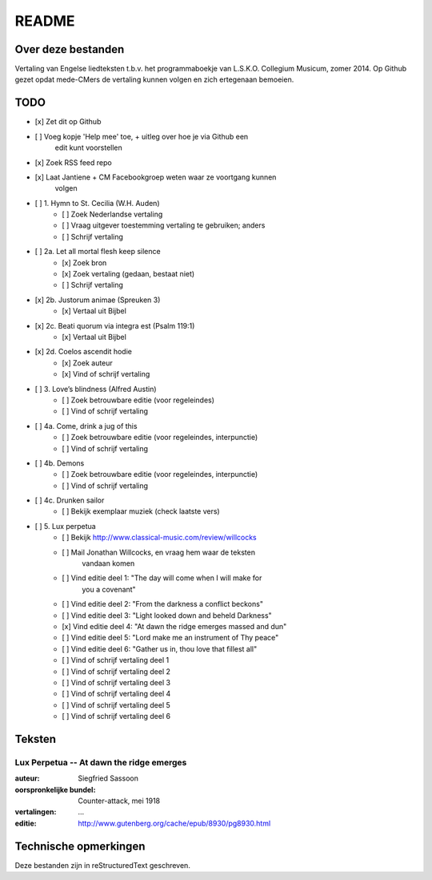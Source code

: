 README
======

Over deze bestanden
-------------------

Vertaling van Engelse liedteksten t.b.v. het programmaboekje van
L.S.K.O. Collegium Musicum, zomer 2014. Op Github gezet opdat mede-CMers
de vertaling kunnen volgen en zich ertegenaan bemoeien.

TODO
----

- [x] Zet dit op Github
- [ ] Voeg kopje 'Help mee' toe, + uitleg over hoe je via Github een
    edit kunt voorstellen
- [x] Zoek RSS feed repo
- [x] Laat Jantiene + CM Facebookgroep weten waar ze voortgang kunnen
    volgen
- [ ] 1. Hymn to St. Cecilia (W.H. Auden)
    - [ ] Zoek Nederlandse vertaling
    - [ ] Vraag uitgever toestemming vertaling te gebruiken; anders
    - [ ] Schrijf vertaling
- [ ] 2a. Let all mortal flesh keep silence
    - [x] Zoek bron
    - [x] Zoek vertaling (gedaan, bestaat niet)
    - [ ] Schrijf vertaling
- [x] 2b. Justorum animae (Spreuken 3)
    - [x] Vertaal uit Bijbel
- [x] 2c. Beati quorum via integra est (Psalm 119:1)
    - [x] Vertaal uit Bijbel
- [x] 2d. Coelos ascendit hodie
    - [x] Zoek auteur
    - [x] Vind of schrijf vertaling
- [ ] 3. Love’s blindness (Alfred Austin)
    - [ ] Zoek betrouwbare editie (voor regeleindes)
    - [ ] Vind of schrijf vertaling
- [ ] 4a. Come, drink a jug of this
    - [ ] Zoek betrouwbare editie (voor regeleindes, interpunctie)
    - [ ] Vind of schrijf vertaling
- [ ] 4b. Demons
    - [ ] Zoek betrouwbare editie (voor regeleindes, interpunctie)
    - [ ] Vind of schrijf vertaling
- [ ] 4c. Drunken sailor
    - [ ] Bekijk exemplaar muziek (check laatste vers)
- [ ] 5. Lux perpetua
    - [ ] Bekijk http://www.classical-music.com/review/willcocks
    - [ ] Mail Jonathan Willcocks, en vraag hem waar de teksten
        vandaan komen
    - [ ] Vind editie deel 1: "The day will come when I will make for
        you a covenant"
    - [ ] Vind editie deel 2: "From the darkness a conflict beckons"
    - [ ] Vind editie deel 3: "Light looked down and beheld Darkness"
    - [x] Vind editie deel 4: "At dawn the ridge emerges massed and dun"
    - [ ] Vind editie deel 5: "Lord make me an instrument of Thy peace"
    - [ ] Vind editie deel 6: "Gather us in, thou love that fillest all"
    - [ ] Vind of schrijf vertaling deel 1
    - [ ] Vind of schrijf vertaling deel 2
    - [ ] Vind of schrijf vertaling deel 3
    - [ ] Vind of schrijf vertaling deel 4
    - [ ] Vind of schrijf vertaling deel 5
    - [ ] Vind of schrijf vertaling deel 6

Teksten
-------

Lux Perpetua -- At dawn the ridge emerges
~~~~~~~~~~~~~~~~~~~~~~~~~~~~~~~~~~~~~~~~~

:auteur: Siegfried Sassoon
:oorspronkelijke bundel: Counter-attack, mei 1918
:vertalingen: ...
:editie: http://www.gutenberg.org/cache/epub/8930/pg8930.html


Technische opmerkingen
----------------------

Deze bestanden zijn in reStructuredText geschreven.
